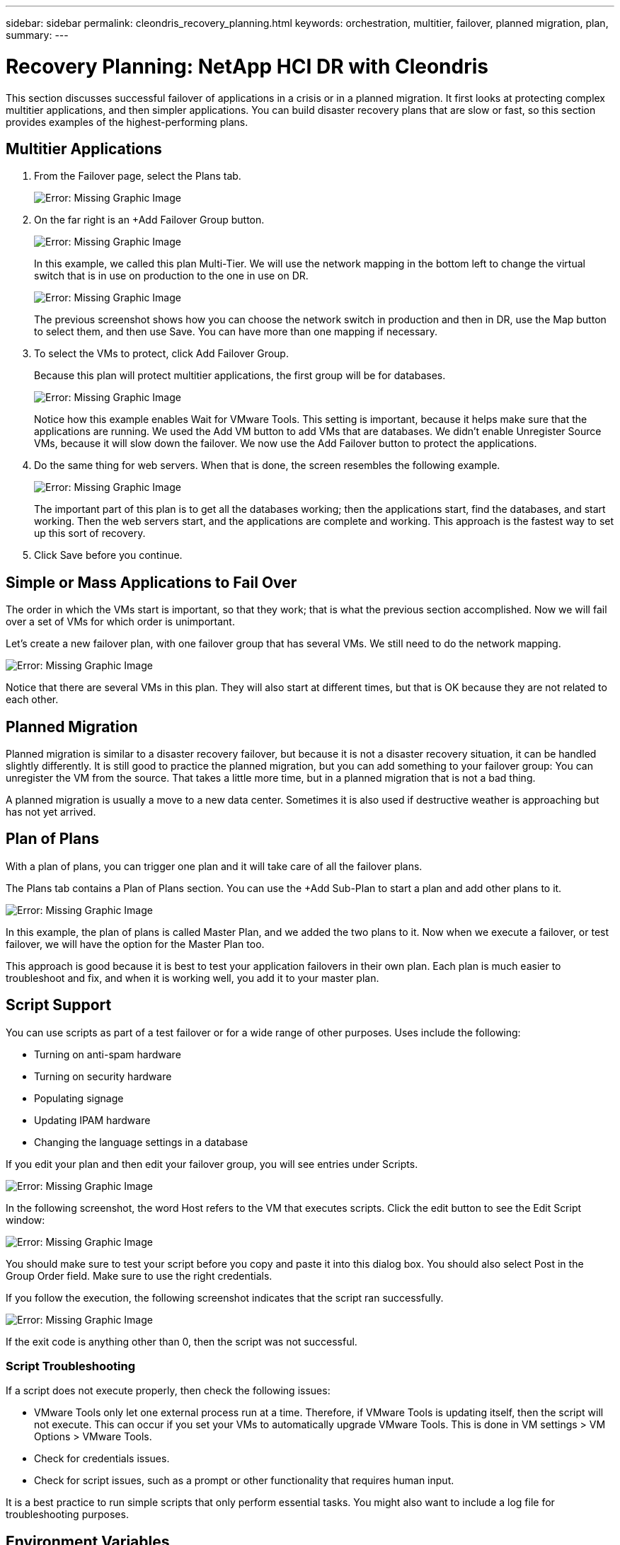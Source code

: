 ---
sidebar: sidebar
permalink: cleondris_recovery_planning.html
keywords: orchestration, multitier, failover, planned migration, plan,
summary:
---

= Recovery Planning: NetApp HCI DR with Cleondris
:hardbreaks:
:nofooter:
:icons: font
:linkattrs:
:imagesdir: ./../media/

//
// This file was created with NDAC Version 0.9 (July 10, 2020)
//
// 2020-07-10 10:54:35.767143
//

[.lead]

This section discusses successful failover of applications in a crisis or in a planned migration. It first looks at protecting complex multitier applications, and then simpler applications. You can build disaster recovery plans that are slow or fast, so this section provides examples of the highest-performing plans.

== Multitier Applications

. From the Failover page, select the Plans tab.
+

image:cleondris_image18.png[Error: Missing Graphic Image]

. On the far right is an +Add Failover Group button.
+

image:cleondris_image19.png[Error: Missing Graphic Image]
+

In this example, we called this plan Multi-Tier. We will use the network mapping in the bottom left to change the virtual switch that is in use on production to the one in use on DR.
+

image:cleondris_image20.png[Error: Missing Graphic Image]
+

The previous screenshot shows how you can choose the network switch in production and then in DR, use the Map button to select them, and then use Save. You can have more than one mapping if necessary.

. To select the VMs to protect, click Add Failover Group.
+

Because this plan will protect multitier applications, the first group will be for databases.
+

image:cleondris_image21.png[Error: Missing Graphic Image]
+

Notice how this example enables Wait for VMware Tools. This setting is important, because it helps make sure that the applications are running. We used the Add VM button to add VMs that are databases. We didn’t enable Unregister Source VMs, because it will slow down the failover. We now use the Add Failover button to protect the applications.

. Do the same thing for web servers. When that is done, the screen resembles the following example.
+

image:cleondris_image22.png[Error: Missing Graphic Image]
+

The important part of this plan is to get all the databases working; then the applications start, find the databases, and start working. Then the web servers start, and the applications are complete and working. This approach is the fastest way to set up this sort of recovery.

. Click Save before you continue.

== Simple or Mass Applications to Fail Over

The order in which the VMs start is important, so that they work; that is what the previous section accomplished. Now we will fail over a set of VMs for which order is unimportant.

Let’s create a new failover plan, with one failover group that has several VMs. We still need to do the network mapping.

image:cleondris_image23.png[Error: Missing Graphic Image]

Notice that there are several VMs in this plan. They will also start at different times, but that is OK because they are not related to each other.

== Planned Migration

Planned migration is similar to a disaster recovery failover, but because it is not a disaster recovery situation, it can be handled slightly differently. It is still good to practice the planned migration, but you can add something to your failover group: You can unregister the VM from the source. That takes a little more time, but in a planned migration that is not a bad thing.

A planned migration is usually a move to a new data center. Sometimes it is also used if destructive weather is approaching but has not yet arrived.

== Plan of Plans

With a plan of plans, you can trigger one plan and it will take care of all the failover plans.

The Plans tab contains a Plan of Plans section. You can use the +Add Sub-Plan to start a plan and add other plans to it.

image:cleondris_image24.png[Error: Missing Graphic Image]

In this example, the plan of plans is called Master Plan, and we added the two plans to it. Now when we execute a failover, or test failover, we will have the option for the Master Plan too.

This approach is good because it is best to test your application failovers in their own plan. Each plan is much easier to troubleshoot and fix, and when it is working well, you add it to your master plan.

== Script Support

You can use scripts as part of a test failover or for a wide range of other purposes. Uses include the following:

* Turning on anti-spam hardware
* Turning on security hardware
* Populating signage
* Updating IPAM hardware
* Changing the language settings in a database

If you edit your plan and then edit your failover group, you will see entries under Scripts.

image:cleondris_image41.png[Error: Missing Graphic Image]

In the following screenshot, the word Host refers to the VM that executes scripts. Click the edit button to see the Edit Script window:

image:cleondris_image42.png[Error: Missing Graphic Image]

You should make sure to test your script before you copy and paste it into this dialog box. You should also select Post in the Group Order field. Make sure to use the right credentials.

If you follow the execution, the following screenshot indicates that the script ran successfully.

image:cleondris_image43.png[Error: Missing Graphic Image]

If the exit code is anything other than 0, then the script was not successful.

=== Script Troubleshooting

If a script does not execute properly, then check the following issues:

* VMware Tools only let one external process run at a time. Therefore, if VMware Tools is updating itself, then the script will not execute. This can occur if you set your VMs to automatically upgrade VMware Tools. This is done in VM settings > VM Options > VMware Tools.
* Check for credentials issues.
* Check for script issues, such as a prompt or other functionality that requires human input.

It is a best practice to run simple scripts that only perform essential tasks. You might also want to include a log file for troubleshooting purposes.

== Environment Variables
Environmental variables allow a running script to pull information from the environment whether the script is running at the production site or a DR site. Environment variables can be entered in Edit Failover Group dialog box. You can first edit your plan and then edit your failover group.

image:cleondris_image44.png[Error: Missing Graphic Image]

Note that these environment variables are not in the environment that we normally think of, and you cannot use the set command to see them. To see the full list of variables, run the script from the following screenshot. This script contains `Get-Variable * > c:\utils\var_log.txt` to capture all variables.

image:cleondris_image45.png[Error: Missing Graphic Image]

This lists the 50+ variables available plus any variable that you have added, which are seen at the end of the list.
